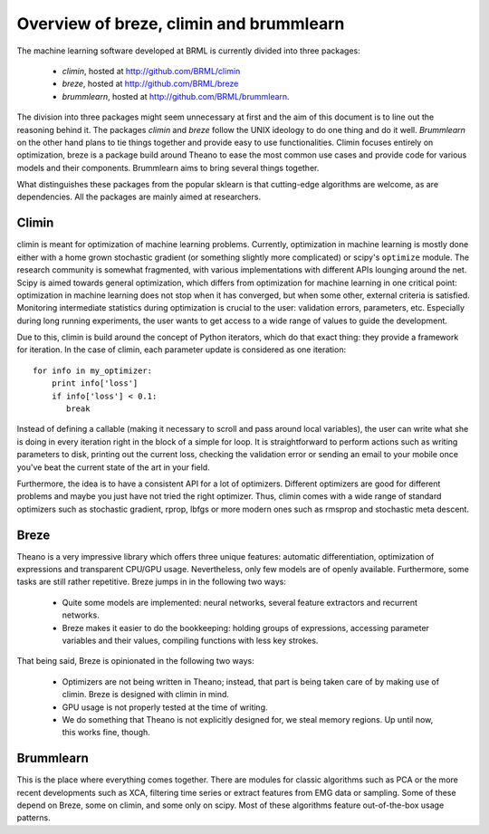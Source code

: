 Overview of breze, climin and brummlearn
========================================

The machine learning software developed at BRML is currently divided into
three packages:

 - *climin*, hosted at http://github.com/BRML/climin
 - *breze*, hosted at http://github.com/BRML/breze
 - *brummlearn*, hosted at http://github.com/BRML/brummlearn.

The division into three packages might seem unnecessary at first and the
aim of this document is to line out the reasoning behind it. The packages
*climin* and *breze* follow the UNIX ideology to do one thing and do it
well. *Brummlearn* on the other hand plans to tie things together and
provide easy to use functionalities. Climin focuses entirely on 
optimization, breze is a package build around Theano to ease 
the most common use cases and provide code for various models and their
components. Brummlearn aims to bring several things together.

What distinguishes these packages from the popular sklearn is that
cutting-edge algorithms are welcome, as are dependencies. All the packages
are mainly aimed at researchers.


Climin
------

climin is  meant for optimization of machine learning problems.
Currently, optimization in machine learning is mostly done either with a 
home grown stochastic gradient (or something
slightly more complicated) or scipy's ``optimize`` module. The research 
community is somewhat fragmented, with various implementations with different
APIs lounging around the net.
Scipy 
is aimed towards general optimization, which differs from optimization
for machine learning in one critical point: optimization in machine learning
does not stop when it has converged, but when some other, external criteria
is satisfied. Monitoring intermediate statistics during
optimization is crucial to the user: validation errors, parameters, etc.
Especially during long running experiments, the user wants to get access
to a wide range of values to guide the development.

Due to this, climin is build around the concept of Python iterators, which
do that exact thing: they provide a framework for iteration. In the case
of climin, each parameter update is considered as one iteration::

   for info in my_optimizer:
       print info['loss']
       if info['loss'] < 0.1:
          break

Instead of defining a callable (making it necessary to scroll and pass around
local variables), the user can write what she is doing in every iteration
right in the block of a simple for loop. It is straightforward to perform
actions such as writing parameters to disk, printing out the current loss,
checking the validation error or sending an email to your mobile once you've
beat the current state of the art in your field.

Furthermore, the idea is to have a consistent API for a lot of optimizers.
Different optimizers are good for different problems and maybe you just have
not tried the right optimizer. Thus, climin comes with a wide range of
standard optimizers such as stochastic gradient, rprop, lbfgs or more modern
ones such as rmsprop and stochastic meta descent.


Breze
-----

Theano is a very impressive library which offers three unique features:
automatic differentiation, optimization of expressions and transparent
CPU/GPU usage. Nevertheless, only few models are of openly available.
Furthermore, some tasks are still rather repetitive. Breze jumps in in the
following two ways:

 - Quite some models are implemented: neural networks,
   several feature extractors and recurrent networks.
 - Breze makes it easier to do the bookkeeping: holding groups of expressions,
   accessing parameter variables and their values, compiling functions
   with less key strokes.

That being said, Breze is opinionated in the following two ways:

 - Optimizers are not being written in Theano; instead, that part is
   being taken care of by making use of climin. Breze is designed with
   climin in mind.
 - GPU usage is not properly tested at the time of writing.
 - We do something that Theano is not explicitly designed for, we
   steal memory regions. Up until now, this works fine, though.


Brummlearn
----------

This is the place where everything comes together. There are
modules for classic algorithms such as PCA or the more recent
developments such as XCA, filtering time series or extract
features from EMG data or sampling. Some of these depend on
Breze, some on climin, and some only on scipy. Most of these
algorithms feature out-of-the-box usage patterns.
